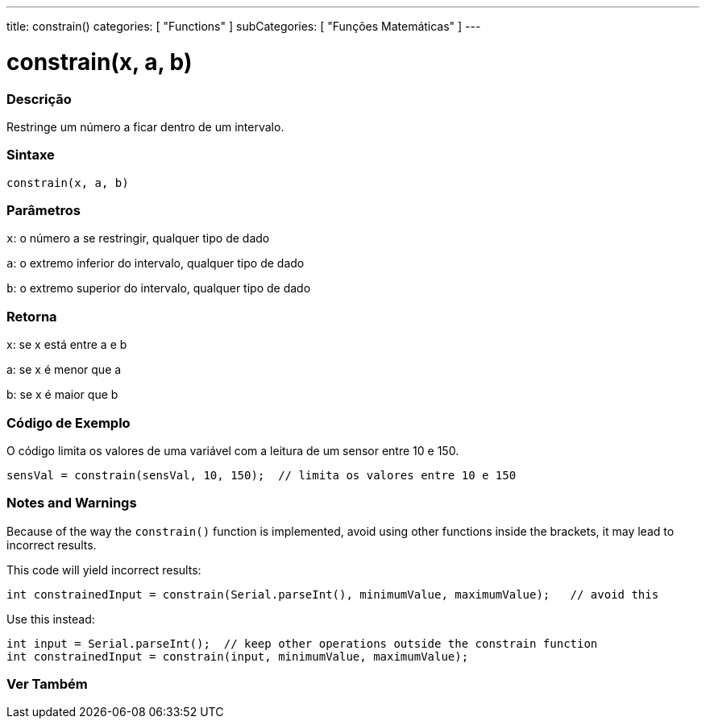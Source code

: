 ---
title: constrain()
categories: [ "Functions" ]
subCategories: [ "Funções Matemáticas" ]
---

= constrain(x, a, b)


// OVERVIEW SECTION STARTS
[#overview]
--

[float]
=== Descrição
Restringe um número a ficar dentro de um intervalo.
[%hardbreaks]


[float]
=== Sintaxe
`constrain(x, a, b)`


[float]
=== Parâmetros
`x`: o número a se restringir, qualquer tipo de dado

`a`: o extremo inferior do intervalo, qualquer tipo de dado

`b`: o extremo superior do intervalo, qualquer tipo de dado

[float]
=== Retorna
x: se x está entre a e b

a: se x é menor que a

b: se x é maior que b

--
// OVERVIEW SECTION ENDS




// HOW TO USE SECTION STARTS
[#howtouse]
--

[float]
=== Código de Exemplo
// Describe what the example code is all about and add relevant code   ►►►►► THIS SECTION IS MANDATORY ◄◄◄◄◄
O código limita os valores de uma variável com a leitura de um sensor entre 10 e 150. 

[source,arduino]
----
sensVal = constrain(sensVal, 10, 150);  // limita os valores entre 10 e 150
----

[float]
=== Notes and Warnings
Because of the way the `constrain()` function is implemented, avoid using other functions inside the brackets, it may lead to incorrect results.

This code will yield incorrect results:
[source,arduino]
----
int constrainedInput = constrain(Serial.parseInt(), minimumValue, maximumValue);   // avoid this
----

Use this instead:
[source,arduino]
----
int input = Serial.parseInt();  // keep other operations outside the constrain function
int constrainedInput = constrain(input, minimumValue, maximumValue);
----
[%hardbreaks]

--
// HOW TO USE SECTION ENDS


// SEE ALSO SECTION
[#see_also]
--

[float]
=== Ver Também

--
// SEE ALSO SECTION ENDS
